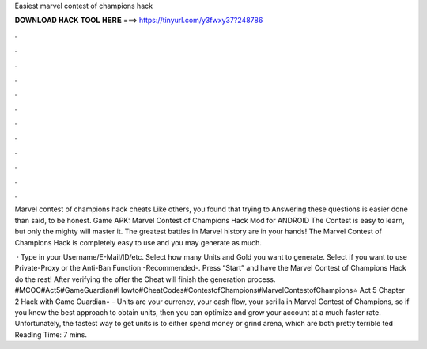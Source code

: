 Easiest marvel contest of champions hack



𝐃𝐎𝐖𝐍𝐋𝐎𝐀𝐃 𝐇𝐀𝐂𝐊 𝐓𝐎𝐎𝐋 𝐇𝐄𝐑𝐄 ===> https://tinyurl.com/y3fwxy37?248786



.



.



.



.



.



.



.



.



.



.



.



.

Marvel contest of champions hack cheats Like others, you found that trying to Answering these questions is easier done than said, to be honest. Game APK: Marvel Contest of Champions Hack Mod for ANDROID The Contest is easy to learn, but only the mighty will master it. The greatest battles in Marvel history are in your hands! The Marvel Contest of Champions Hack is completely easy to use and you may generate as much.

 · Type in your Username/E-Mail/ID/etc. Select how many Units and Gold you want to generate. Select if you want to use Private-Proxy or the Anti-Ban Function -Recommended-. Press “Start” and have the Marvel Contest of Champions Hack do the rest! After verifying the offer the Cheat will finish the generation process. #MCOC#Act5#GameGuardian#Howto#CheatCodes#ContestofChampions#MarvelContestofChampions⭐ Act 5 Chapter 2 Hack with Game Guardian• -  Units are your currency, your cash flow, your scrilla in Marvel Contest of Champions, so if you know the best approach to obtain units, then you can optimize and grow your account at a much faster rate. Unfortunately, the fastest way to get units is to either spend money or grind arena, which are both pretty terrible ted Reading Time: 7 mins.
